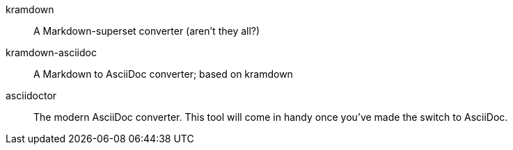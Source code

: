 kramdown:: A Markdown-superset converter (aren't they all?)

kramdown-asciidoc::
A Markdown to AsciiDoc converter;
based on kramdown

asciidoctor::
The modern AsciiDoc converter.
This tool will come in handy once you've made the switch to AsciiDoc.
